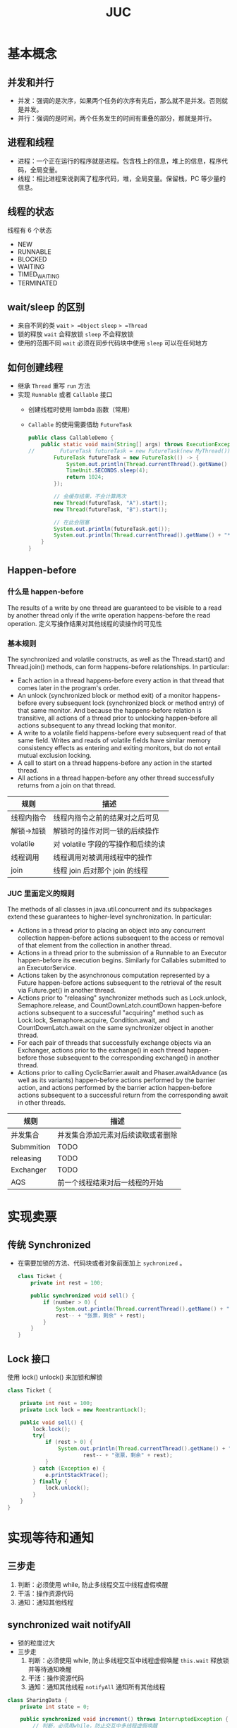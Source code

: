#+TITLE: JUC

* 基本概念
** 并发和并行
- 并发：强调的是次序，如果两个任务的次序有先后，那么就不是并发。否则就是并发。
- 并行：强调的是时间，两个任务发生的时间有重叠的部分，那就是并行。
** 进程和线程
- 进程：一个正在运行的程序就是进程。包含栈上的信息，堆上的信息，程序代码，全局变量。
- 线程：相比进程来说剥离了程序代码，堆，全局变量。保留栈，PC 等少量的信息。
** 线程的状态
线程有 6 个状态
- NEW
- RUNNABLE
- BLOCKED
- WAITING
- TIMED_WAITING
- TERMINATED
** wait/sleep 的区别
- 来自不同的类
  =wait= => =Object=
  =sleep= => =Thread=
- 锁的释放
  =wait= 会释放锁
  =sleep= 不会释放锁
- 使用的范围不同
  =wait= 必须在同步代码块中使用
  =sleep= 可以在任何地方
** 如何创建线程
- 继承 =Thread= 重写 =run= 方法
- 实现 =Runnable= 或者 =Callable= 接口
  + 创建线程时使用 lambda 函数（常用）
  + =Callable= 的使用需要借助 =FutureTask=
    #+begin_src java
public class CallableDemo {
    public static void main(String[] args) throws ExecutionException, InterruptedException {
//        FutureTask futureTask = new FutureTask(new MyThread());
        FutureTask futureTask = new FutureTask(() -> {
            System.out.println(Thread.currentThread().getName() + "****Coming here");
            TimeUnit.SECONDS.sleep(4);
            return 1024;
        });

        // 会缓存结果，不会计算两次
        new Thread(futureTask, "A").start();
        new Thread(futureTask, "B").start();

        // 在此会阻塞
        System.out.println(futureTask.get());
        System.out.println(Thread.currentThread().getName() + "****Computed");
    }
}

    #+end_src
** Happen-before
*** 什么是 happen-before
The results of a write by one thread are guaranteed to be visible to a read by another thread only if the write operation happens-before the read operation.
定义写操作结果对其他线程的读操作的可见性
*** 基本规则
 The synchronized and volatile constructs, as well as the Thread.start() and Thread.join() methods, can form happens-before relationships. In particular:
- Each action in a thread happens-before every action in that thread that comes later in the program's order.
- An unlock (synchronized block or method exit) of a monitor happens-before every subsequent lock (synchronized block or method entry) of that same monitor. And because the happens-before relation is transitive, all actions of a thread prior to unlocking happen-before all actions subsequent to any thread locking that monitor.
- A write to a volatile field happens-before every subsequent read of that same field. Writes and reads of volatile fields have similar memory consistency effects as entering and exiting monitors, but do not entail mutual exclusion locking.
- A call to start on a thread happens-before any action in the started thread.
- All actions in a thread happen-before any other thread successfully returns from a join on that thread.
| 规则       | 描述                               |
|------------+------------------------------------|
| 线程内指令 | 线程内指令之前的结果对之后可见     |
| 解锁->加锁 | 解锁时的操作对同一锁的后续操作     |
| volatile   | 对 volatile 字段的写操作和后续的读 |
| 线程调用   | 线程调用对被调用线程中的操作       |
| join       | 线程 join 后对那个 join 的线程     |

*** JUC 里面定义的规则
The methods of all classes in java.util.concurrent and its subpackages extend these guarantees to higher-level synchronization. In particular:
- Actions in a thread prior to placing an object into any concurrent collection happen-before actions subsequent to the access or removal of that element from the collection in another thread.
- Actions in a thread prior to the submission of a Runnable to an Executor happen-before its execution begins. Similarly for Callables submitted to an ExecutorService.
- Actions taken by the asynchronous computation represented by a Future happen-before actions subsequent to the retrieval of the result via Future.get() in another thread.
- Actions prior to "releasing" synchronizer methods such as Lock.unlock, Semaphore.release, and CountDownLatch.countDown happen-before actions subsequent to a successful "acquiring" method such as Lock.lock, Semaphore.acquire, Condition.await, and CountDownLatch.await on the same synchronizer object in another thread.
- For each pair of threads that successfully exchange objects via an Exchanger, actions prior to the exchange() in each thread happen-before those subsequent to the corresponding exchange() in another thread.
- Actions prior to calling CyclicBarrier.await and Phaser.awaitAdvance (as well as its variants) happen-before actions performed by the barrier action, and actions performed by the barrier action happen-before actions subsequent to a successful return from the corresponding await in other threads.
| 规则       | 描述                               |
|------------+------------------------------------|
| 并发集合   | 并发集合添加元素对后续读取或者删除 |
| Submmition | TODO                               |
| releasing  | TODO                               |
| Exchanger  | TODO                               |
| AQS        | 前一个线程结束对后一线程的开始     |

* 实现卖票
** 传统 Synchronized
- 在需要加锁的方法、代码块或者对象前面加上 =sychronized= 。
  #+begin_src java
class Ticket {
    private int rest = 100;

    public synchronized void sell() {
        if (number > 0) {
            System.out.println(Thread.currentThread().getName() + "卖出了" +
            rest-- + "张票，剩余" + rest);
        }
    }
}
  #+end_src
** Lock 接口
使用 lock() unlock() 来加锁和解锁
#+begin_src java
class Ticket {

    private int rest = 100;
    private Lock lock = new ReentrantLock();

    public void sell() {
        lock.lock();
        try{
            if (rest > 0) {
                System.out.println(Thread.currentThread().getName() + "卖出了第" +
                        rest-- + "张票，剩余" + rest);
            }
        } catch (Exception e) {
            e.printStackTrace();
        } finally {
            lock.unlock();
        }
    }
}
#+end_src
* 实现等待和通知
** 三步走
1. 判断：必须使用 while, 防止多线程交互中线程虚假唤醒
2. 干活：操作资源代码
3. 通知：通知其他线程
** synchronized wait notifyAll
- 锁的粒度过大
- 三步走
  1. 判断：必须使用 while, 防止多线程交互中线程虚假唤醒
     =this.wait= 释放锁并等待通知唤醒
  2. 干活：操作资源代码
  3. 通知：通知其他线程
     =notifyAll= 通知所有其他线程
#+begin_src java
class SharingData {
    private int state = 0;

    public synchronized void increment() throws InterruptedException {
        // 判断，必须用while，防止交互中多线程虚假唤醒
        while (state != 0) {
            this.wait();
        }

        // 干活
        state++;
        System.out.println(Thread.currentThread().getName() + "\t" + state);

        // 通知
        this.notifyAll();
    }

    public synchronized void decrement() throws InterruptedException {
        // 判断，必须用while
        while (state == 0) {
            this.wait();
        }

        // 干活
        state--;
        System.out.println(Thread.currentThread().getName() + "\t" + state);

        // 通知
        this.notifyAll();
    }
}

#+end_src
** Lock Condition
- 精确控制锁的粒度
- 三步走
  1. 判断：必须使用 while, 防止多线程交互中线程虚假唤醒
     =condition.await= 释放锁并等待通知唤醒
  2. 干活：操作资源代码
  3. 通知：通知其他线程
     =condition.signalAll= 通知所有其他线程
#+begin_src java
class SharingData {
    private int state = 0;
    private Lock lock = new ReentrantLock();
    private Condition condition = lock.newCondition();

    public void increment() throws InterruptedException {
        lock.lock();
        try {
            // 判断，必须用while
            while (state != 0) {
                condition.await();
            }

            // 干活
            state++;
            System.out.println(Thread.currentThread().getName() + "\t" + state);

            // 通知
            condition.signalAll();
        } catch (Exception e) {
            e.printStackTrace();
        } finally {
            lock.unlock();
        }
    }

    public void decrement() throws InterruptedException {

        lock.lock();
        try {
            // 判断，必须用while
            while (state == 0) {
                condition.await();
            }

            // 干活
            state--;
            System.out.println(Thread.currentThread().getName() + "\t" + state);

            // 通知
            condition.signalAll();
        } catch (Exception e) {
            e.printStackTrace();
        } finally {
            lock.unlock();
        }

    }
}

#+end_src
** Lock and Multiple Conditions
- 通过使用多个 Condition 实现精确控制通知
- 依然是[[三步走][三步曲]]
  #+begin_src java
    private Lock lock = new ReentrantLock();
    private Condition conditionA = lock.newCondition();
    private Condition conditionB = lock.newCondition();
    private Condition conditionC = lock.newCondition();

    // A:1  B:2 C:3
    private int state = 1;

    public void printA() {
        lock.lock();

        try {
            // 判断
            while(state != 1) {
                conditionA.await();
            }

            // 干活
            for (int i = 0; i < 5; i++) {
                System.out.println(Thread.currentThread().getName() + "\t" + i);
            }

            // 通知
            state = 2;
            conditionB.signal();

        } catch (InterruptedException e) {
            e.printStackTrace();
        } finally {
            lock.unlock();
        }

    }

  #+end_src
* 线程 8 锁
 线程 A 先启动，2秒后线程 B 启动。先显示花还是人?
 1. 标准访问：花
 2. 花暂停 4 秒：花 （后续都暂停 4 秒）
 3. 增加一个普通方法 welcome: 先显示 hello
 4. 两个 Screen 对象：人
 5. 两个静态同步方法，两个 Screen 对象：花
 6. 两个静态同步方法，一个 Screen 对象：花
 7. 一个普通同步方法，一个静态同步方法，两个 Screen 对象：人
 8. 一个普通同步方法，一个静态同步方法，一个 Screen 对象：人

 线程八锁的本质是判断锁住的对象是什么。
 对一个普通方法而言，锁住的对象是当前实例对象。
 而对于静态方法而言，锁住的对象是 class 对象。
* 集合的线程安全和性能
** ArrayList
- Vector 对所有方法加锁，降低读取性能
- Collections.synchronizedList 对所有方法加锁，底层是一个 synchronized 实现的
  SynchronizedCollection 类
- CopyOnWriteArrayList
  只对写入方法加锁，写入时通过复制原来的数组到新的数组，对新数组写入
  读取没有加锁，并且读取的是原来的复制之前的数组。写入完成后才会读取新数组。

** Set
Set 与 ArrayList 大差不差
- Collections.synchronizedSet 对所有方法加锁，底层是一个 synchronized 实现的
  SynchronizedCollection 类
- CopyOnWriteArraySet 只对写入方法加锁，不限制读取性能
提一嘴 HashSet 的底层实现，HashSet 的底层实现是 HashMap ，通过将 Map 的 Value
赋一个静态常量 PRESENT 来使得 put 方法达到与 add 的一致性
** Map
和前两个差不了多少，只不过 JUC 提供的并发集合变成了 ConcurrentHashMap
* JUC 常用工具类
** CountDownPatch
下课离开教室，班长负责关门。
关门的前提是其他人都走出教室。
班长是主线程，其他人代表其他线程。
#+begin_src java
public static void main(String[] args) throws InterruptedException {
    int N = 6;
    CountDownLatch countDownLatch = new CountDownLatch(N);

    for (int i = 0; i < N; i++) {
        new Thread(() -> {
                System.out.println(Thread.currentThread().getName() + "离开教室");
                countDownLatch.countDown();
        }, String.valueOf(i)).start();
    }

    countDownLatch.await();
    System.out.println("班长关门走人");
}
#+end_src
** CyclicBarrier
开会的例子。
主管召集一群人开会，要等所有人到齐了才会开会。
#+begin_src java
public class CyclicBarrierDemo {
    public static void main(String[] args) {
        int N = 7;
        CyclicBarrier cyclicBarrier= new CyclicBarrier(N, () -> {
            System.out.println("开始开会");
        });

        for (int i = 0; i < N; i++) {
            final int finalI = i;
            new Thread(() -> {
                System.out.println("第" + finalI + "人已到场");
                try {
                    cyclicBarrier.await();
                } catch (BrokenBarrierException e) {
                    e.printStackTrace();
                } catch (InterruptedException e) {
                    e.printStackTrace();
                }
            }, String.valueOf(i)).start();
        }

    }
}

#+end_src
** Semaphore
抢车位。
5 辆车抢 3 个车位。
#+begin_src java
    public static void main(String[] args) {
        Semaphore semaphore = new Semaphore(3);

        for (int i = 0; i < 15; i++) {
            new Thread(() -> {
                try {
                    semaphore.acquire();
                    System.out.println("第" + Thread.currentThread().getName() + "辆车抢到车位");
                    TimeUnit.SECONDS.sleep(3);
                    System.out.println("第" + Thread.currentThread().getName() + "辆车开车走了");
                } catch (InterruptedException e) {
                    e.printStackTrace();
                } finally {
                    semaphore.release();
                }
            }, String.valueOf(i)).start();
        }

    }

#+end_src
** ReadWriteLock
读写锁是由两个锁组合而来，使得资源的写入具有排他性而多线程读取性能不受影响：
1. read lock 加在只读操作上时，只要没有写入线程，只读操作可以由多个线程同时进行。
2. write lock 加在写入操作上，具有排他性。
   #+begin_src java
class MyCache {
    private volatile Map<String, Object> map = new HashMap<>();
    private ReadWriteLock readWriteLock = new ReentrantReadWriteLock();

    public void put(String string, Object object) throws InterruptedException {
        readWriteLock.writeLock().lock();
        try {
            System.out.println("====正在写入" + string);
            TimeUnit.SECONDS.sleep(3);
            map.put(string, object);
            System.out.println("====写入成功");
        } finally {
            readWriteLock.writeLock().unlock();
        }

    }

    public void get(String string) throws InterruptedException {
        readWriteLock.readLock().lock();
        try {
            System.out.println("====正在读取");
            TimeUnit.SECONDS.sleep(3);
            Object res = map.get(string);
            System.out.println("====读取成功" + res);
        } finally {
            readWriteLock.readLock().unlock();
        }
    }
}
   #+end_src
** BlockingQueue
*** 继承接口和内部方法
BlockingQueue <- Queue <- Collection
|         | Throws excepption | Special value | Blocks | Times Out and Special Value |
|---------+-------------------+---------------+--------+-----------------------------|
| Insert  | add(e)            | offer(e)      | put(e) | offer(e, time, unit)        |
| Remove  | remove()          | poll()        | take() | poll(time, unit)            |
| Examine | element()         | peek()        |        |                             |
*** 实现类
| 类型                | 描述                                                         |
|---------------------+--------------------------------------------------------------|
| ArrayBlockingQueue  | 底层数组实现，固定大小                                       |
| LinkedBlockingQueue | 底层链表实现，无限大小                                       |
| SynchronousQueue    | 无容量，仅表示有一个进就必定有一个出，否则就阻塞，或者反过来 |
** ThreadPool
*** 为什么要用线程池？
便于管理线程，同时避免重复创建所带来的开销。

*** 如何创建线程池？
ThreadPoolExecutor -> ExecutorService -> Executor

*** 有一个工具类 Executors 里面有 3 种创建线程池的静态方法。
可惜实际工作中一个都用不了，
| 线程池种类           | 描述       | 缺陷                     |
|----------------------+------------+--------------------------|
| FixedThreadPool(5)   | 固定数量   | 阻塞队列无限大           |
| CachedThreadPool     | 数量可调整 | 没有限制线程池的最大大小 |
| SingleThreadExecutor | 单一线程池 | 阻塞队列无限大           |

#+begin_src java
ExecutorService threadPool = Executors.newFixedThreadPool(5); // 固定数量
ExecutorService threadPool = Executors.newCachedThreadPool(); // 数量可调整
ExecutorService threadPool = Executors.newSingleThreadExecutor(); // 单一线程池
#+end_src
*** 线程池的 7 个创建参数
| 类型                     | 变量名          | 描述                              |
|--------------------------+-----------------+-----------------------------------|
| int                      | corePoolSize    | 核心池大小，是线程池的主力        |
| int                      | maximumPoolSize | 最大池大小，是线程池临时工和主力  |
| long                     | keepAliveTime   | 缩小线程池大小的等待时间          |
| TimeUnit                 | unit            | 单位                              |
| BlockingQueue<Runnable>  | workQueue       | 是等待队列                        |
| ThreadFactory            | threadFactory   | 创建线程的工厂，一般用默认的就行  |
| RejectedExecutionHandler | handler         | 线程的拒绝策略，总共有 4 个内置的 |
*** 拒绝策略
| 拒绝策略              | 当线程池和队列都满时                |
|-----------------------+-------------------------------------|
| AbortPolicy()         | 抛出异常 RejectedExecutionException |
| DiscardOldestPolicy() | 丢弃最长时间不用的任务              |
| CallerRunsPolicy()    | 交给调用方处理                      |
| DiscardPolicy()       | 直接丢弃传递过来的任务              |
